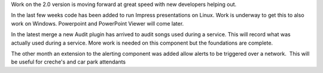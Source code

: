 .. title: Commit 550 has passed and new components have arrived
.. slug: 2009/09/18/commit-550-has-passed-and-components-have-arrived
.. date: 2009-09-18 16:09:08 UTC
.. tags: 
.. description: 

Work on the 2.0 version is moving forward at great speed with new
developers helping out.

In the last few weeks code has been added to run Impress presentations
on Linux. Work is underway to get this to also work on Windows.
Powerpoint and PowerPoint Viewer will come later.

In the latest merge a new Audit plugin has arrived to audit songs used
during a service. This will record what was actually used during a
service. More work is needed on this component but the foundations are
complete.

The other month an extension to the alerting component was added allow
alerts to be triggered over a network.  This will be useful for creche's
and car park attendants
